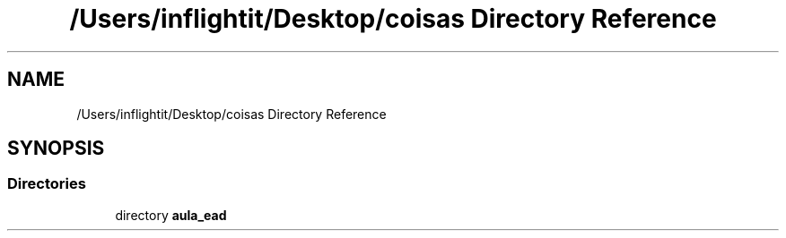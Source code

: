 .TH "/Users/inflightit/Desktop/coisas Directory Reference" 3Trabalho Final EDA" \" -*- nroff -*-
.ad l
.nh
.SH NAME
/Users/inflightit/Desktop/coisas Directory Reference
.SH SYNOPSIS
.br
.PP
.SS "Directories"

.in +1c
.ti -1c
.RI "directory \fBaula_ead\fP"
.br
.in -1c
